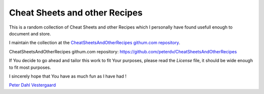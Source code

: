 .. -*- coding: utf-8; mode: rst; -*-
.. CheatSheetsAndOtherRecipes introduction https://github.com/peterdv/CheatSheetsAndOtherRecipes

.. To be able to generate PDF files, install the texlive-latex-extra package

.. For the Python documentation, 
   this convention is used which you may follow:
    • # with overline, for parts
    • * with overline, for chapters
    • =, for sections
    • -, for subsections
    • ^, for subsubsections
    • ", for paragraphs


Cheat Sheets and other Recipes
==============================

This is a random collection of Cheat Sheets and other Recipes
which I personally have found usefull enough
to document and store.

I maintain the collection at the `CheatSheetsAndOtherRecipes githum.com repository`_.

_`CheatSheetsAndOtherRecipes githum.com repository`: https://github.com/peterdv/CheatSheetsAndOtherRecipes

If You decide to go ahead and tailor this work to fit Your purposes,
please read the `License` file, 
it should be wide enough to fit most purposes.

.. _`License`: ./LICENSE

I sincerely hope that You have as much fun as I have had !

`Peter Dahl Vestergaard`_

.. _`Peter Dahl Vestergaard`: https://dk.linkedin.com/in/peterdahlvestergaard


.. EOF
